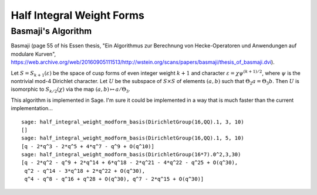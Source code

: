 Half Integral Weight Forms
==========================

Basmaji's Algorithm
-------------------

Basmaji
(page 55 of his Essen thesis, "Ein Algorithmus zur Berechnung von
Hecke-Operatoren und Anwendungen auf modulare Kurven",
https://web.archive.org/web/20160905111513/http://wstein.org/scans/papers/basmaji/thesis_of_basmaji.dvi).

Let :math:`S = S_{k+1}(\varepsilon)` be the space of cusp forms of
even integer weight :math:`k+1` and character :math:`\varepsilon = \chi
\psi^{(k+1)/2}`, where :math:`\psi` is the nontrivial mod-4 Dirichlet
character. Let :math:`U` be the subspace of :math:`S \times S` of
elements :math:`(a,b)` such that :math:`\Theta_2 a = \Theta_3 b`. Then
:math:`U` is isomorphic to :math:`S_{k/2}(\chi)` via the map
:math:`(a,b) \mapsto a/\Theta_3`.

This algorithm is implemented in Sage. I'm sure it could be
implemented in a way that is much faster than the current
implementation...

::

    sage: half_integral_weight_modform_basis(DirichletGroup(16,QQ).1, 3, 10)
    []
    sage: half_integral_weight_modform_basis(DirichletGroup(16,QQ).1, 5, 10)
    [q - 2*q^3 - 2*q^5 + 4*q^7 - q^9 + O(q^10)]
    sage: half_integral_weight_modform_basis(DirichletGroup(16*7).0^2,3,30)
    [q - 2*q^2 - q^9 + 2*q^14 + 6*q^18 - 2*q^21 - 4*q^22 - q^25 + O(q^30),
     q^2 - q^14 - 3*q^18 + 2*q^22 + O(q^30),
     q^4 - q^8 - q^16 + q^28 + O(q^30), q^7 - 2*q^15 + O(q^30)]
